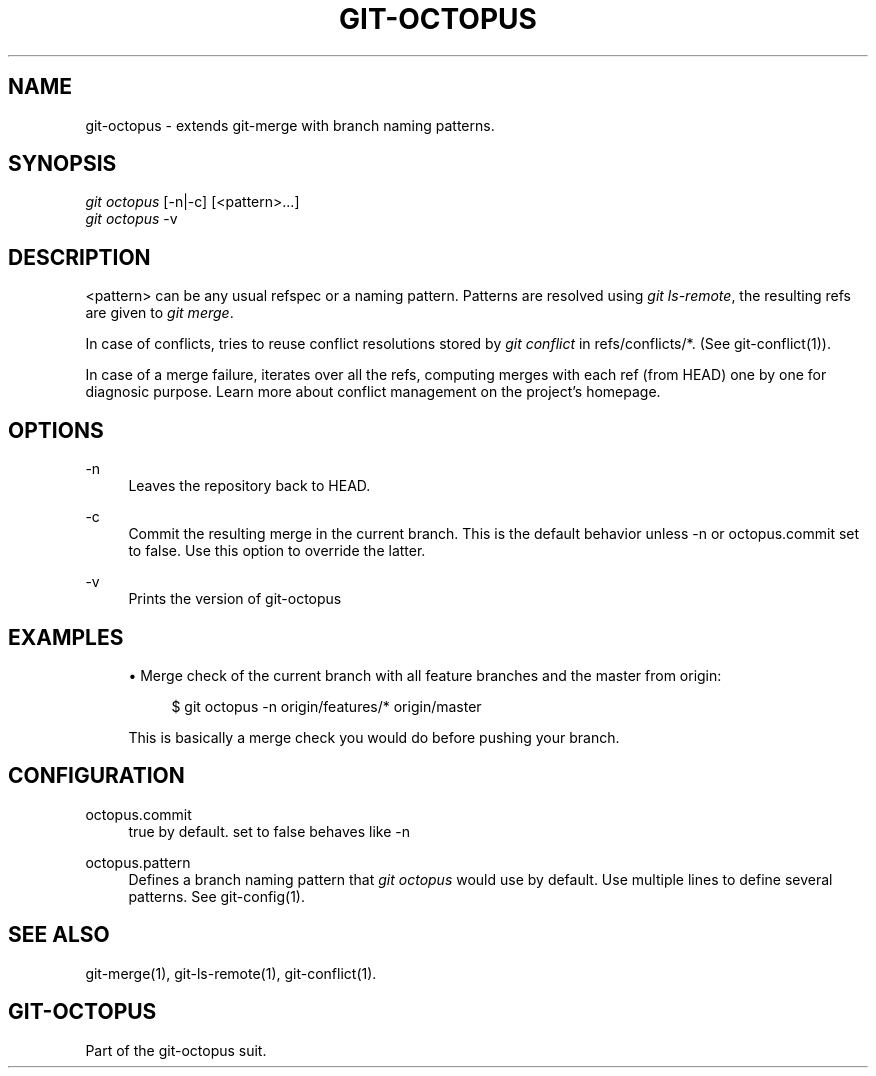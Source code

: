 '\" t
.\"     Title: git-octopus
.\"    Author: [FIXME: author] [see http://docbook.sf.net/el/author]
.\" Generator: DocBook XSL Stylesheets v1.79.1 <http://docbook.sf.net/>
.\"      Date: 05/08/2016
.\"    Manual: git-octopus suit Manual
.\"    Source: git-octopus 1.2.1
.\"  Language: English
.\"
.TH "GIT\-OCTOPUS" "1" "05/08/2016" "git\-octopus 1\&.2\&.1" "git\-octopus suit Manual"
.\" -----------------------------------------------------------------
.\" * Define some portability stuff
.\" -----------------------------------------------------------------
.\" ~~~~~~~~~~~~~~~~~~~~~~~~~~~~~~~~~~~~~~~~~~~~~~~~~~~~~~~~~~~~~~~~~
.\" http://bugs.debian.org/507673
.\" http://lists.gnu.org/archive/html/groff/2009-02/msg00013.html
.\" ~~~~~~~~~~~~~~~~~~~~~~~~~~~~~~~~~~~~~~~~~~~~~~~~~~~~~~~~~~~~~~~~~
.ie \n(.g .ds Aq \(aq
.el       .ds Aq '
.\" -----------------------------------------------------------------
.\" * set default formatting
.\" -----------------------------------------------------------------
.\" disable hyphenation
.nh
.\" disable justification (adjust text to left margin only)
.ad l
.\" -----------------------------------------------------------------
.\" * MAIN CONTENT STARTS HERE *
.\" -----------------------------------------------------------------
.SH "NAME"
git-octopus \- extends git\-merge with branch naming patterns\&.
.SH "SYNOPSIS"
.sp
.nf
\fIgit octopus\fR [\-n|\-c] [<pattern>\&...]
\fIgit octopus\fR \-v
.fi
.SH "DESCRIPTION"
.sp
<pattern> can be any usual refspec or a naming pattern\&. Patterns are resolved using \fIgit ls\-remote\fR, the resulting refs are given to \fIgit merge\fR\&.
.sp
In case of conflicts, tries to reuse conflict resolutions stored by \fIgit conflict\fR in refs/conflicts/*\&. (See git\-conflict(1))\&.
.sp
In case of a merge failure, iterates over all the refs, computing merges with each ref (from HEAD) one by one for diagnosic purpose\&. Learn more about conflict management on the project\(cqs homepage\&.
.SH "OPTIONS"
.PP
\-n
.RS 4
Leaves the repository back to HEAD\&.
.RE
.PP
\-c
.RS 4
Commit the resulting merge in the current branch\&. This is the default behavior unless
\-n
or
octopus\&.commit
set to false\&. Use this option to override the latter\&.
.RE
.PP
\-v
.RS 4
Prints the version of
git\-octopus
.RE
.SH "EXAMPLES"
.sp
.RS 4
.ie n \{\
\h'-04'\(bu\h'+03'\c
.\}
.el \{\
.sp -1
.IP \(bu 2.3
.\}
Merge check of the current branch with all feature branches and the master from origin:
.sp
.if n \{\
.RS 4
.\}
.nf
$ git octopus \-n origin/features/* origin/master
.fi
.if n \{\
.RE
.\}
.sp
This is basically a merge check you would do before pushing your branch\&.
.RE
.SH "CONFIGURATION"
.PP
octopus\&.commit
.RS 4
true by default\&. set to false behaves like \-n
.RE
.PP
octopus\&.pattern
.RS 4
Defines a branch naming pattern that
\fIgit octopus\fR
would use by default\&. Use multiple lines to define several patterns\&. See
git\-config(1)\&.
.RE
.SH "SEE ALSO"
.sp
git\-merge(1), git\-ls\-remote(1), git\-conflict(1)\&.
.SH "GIT\-OCTOPUS"
.sp
Part of the git\-octopus suit\&.
